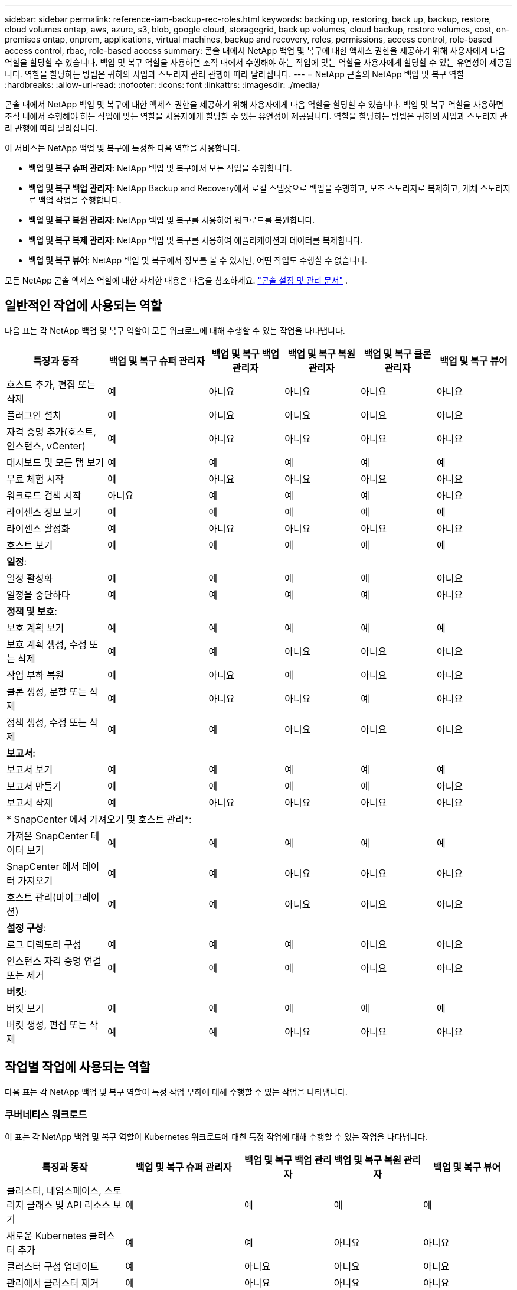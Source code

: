 ---
sidebar: sidebar 
permalink: reference-iam-backup-rec-roles.html 
keywords: backing up, restoring, back up, backup, restore, cloud volumes ontap, aws, azure, s3, blob, google cloud, storagegrid, back up volumes, cloud backup, restore volumes, cost, on-premises ontap, onprem, applications, virtual machines, backup and recovery, roles, permissions, access control, role-based access control, rbac, role-based access 
summary: 콘솔 내에서 NetApp 백업 및 복구에 대한 액세스 권한을 제공하기 위해 사용자에게 다음 역할을 할당할 수 있습니다.  백업 및 복구 역할을 사용하면 조직 내에서 수행해야 하는 작업에 맞는 역할을 사용자에게 할당할 수 있는 유연성이 제공됩니다. 역할을 할당하는 방법은 귀하의 사업과 스토리지 관리 관행에 따라 달라집니다. 
---
= NetApp 콘솔의 NetApp 백업 및 복구 역할
:hardbreaks:
:allow-uri-read: 
:nofooter: 
:icons: font
:linkattrs: 
:imagesdir: ./media/


[role="lead"]
콘솔 내에서 NetApp 백업 및 복구에 대한 액세스 권한을 제공하기 위해 사용자에게 다음 역할을 할당할 수 있습니다.  백업 및 복구 역할을 사용하면 조직 내에서 수행해야 하는 작업에 맞는 역할을 사용자에게 할당할 수 있는 유연성이 제공됩니다. 역할을 할당하는 방법은 귀하의 사업과 스토리지 관리 관행에 따라 달라집니다.

이 서비스는 NetApp 백업 및 복구에 특정한 다음 역할을 사용합니다.

* *백업 및 복구 슈퍼 관리자*: NetApp 백업 및 복구에서 모든 작업을 수행합니다.
* *백업 및 복구 백업 관리자*: NetApp Backup and Recovery에서 로컬 스냅샷으로 백업을 수행하고, 보조 스토리지로 복제하고, 개체 스토리지로 백업 작업을 수행합니다.
* *백업 및 복구 복원 관리자*: NetApp 백업 및 복구를 사용하여 워크로드를 복원합니다.
* *백업 및 복구 복제 관리자*: NetApp 백업 및 복구를 사용하여 애플리케이션과 데이터를 복제합니다.
* *백업 및 복구 뷰어*: NetApp 백업 및 복구에서 정보를 볼 수 있지만, 어떤 작업도 수행할 수 없습니다.


모든 NetApp 콘솔 액세스 역할에 대한 자세한 내용은 다음을 참조하세요. https://docs.netapp.com/us-en/console-setup-admin/reference-iam-predefined-roles.html["콘솔 설정 및 관리 문서"^] .



== 일반적인 작업에 사용되는 역할

다음 표는 각 NetApp 백업 및 복구 역할이 모든 워크로드에 대해 수행할 수 있는 작업을 나타냅니다.

[cols="20,20,15,15a,15a,15a"]
|===
| 특징과 동작 | 백업 및 복구 슈퍼 관리자 | 백업 및 복구 백업 관리자 | 백업 및 복구 복원 관리자 | 백업 및 복구 클론 관리자 | 백업 및 복구 뷰어 


| 호스트 추가, 편집 또는 삭제 | 예 | 아니요  a| 
아니요
 a| 
아니요
 a| 
아니요



| 플러그인 설치 | 예 | 아니요  a| 
아니요
 a| 
아니요
 a| 
아니요



| 자격 증명 추가(호스트, 인스턴스, vCenter) | 예 | 아니요  a| 
아니요
 a| 
아니요
 a| 
아니요



| 대시보드 및 모든 탭 보기 | 예 | 예  a| 
예
 a| 
예
 a| 
예



| 무료 체험 시작 | 예 | 아니요  a| 
아니요
 a| 
아니요
 a| 
아니요



| 워크로드 검색 시작 | 아니요 | 예  a| 
예
 a| 
예
 a| 
아니요



| 라이센스 정보 보기 | 예 | 예  a| 
예
 a| 
예
 a| 
예



| 라이센스 활성화 | 예 | 아니요  a| 
아니요
 a| 
아니요
 a| 
아니요



| 호스트 보기 | 예 | 예  a| 
예
 a| 
예
 a| 
예



6+| *일정*: 


| 일정 활성화 | 예 | 예  a| 
예
 a| 
예
 a| 
아니요



| 일정을 중단하다 | 예 | 예  a| 
예
 a| 
예
 a| 
아니요



6+| *정책 및 보호*: 


| 보호 계획 보기 | 예 | 예  a| 
예
 a| 
예
 a| 
예



| 보호 계획 생성, 수정 또는 삭제 | 예 | 예  a| 
아니요
 a| 
아니요
 a| 
아니요



| 작업 부하 복원 | 예 | 아니요  a| 
예
 a| 
아니요
 a| 
아니요



| 클론 생성, 분할 또는 삭제 | 예 | 아니요  a| 
아니요
 a| 
예
 a| 
아니요



| 정책 생성, 수정 또는 삭제 | 예 | 예  a| 
아니요
 a| 
아니요
 a| 
아니요



6+| *보고서*: 


| 보고서 보기 | 예 | 예  a| 
예
 a| 
예
 a| 
예



| 보고서 만들기 | 예 | 예  a| 
예
 a| 
예
 a| 
아니요



| 보고서 삭제 | 예 | 아니요  a| 
아니요
 a| 
아니요
 a| 
아니요



6+| * SnapCenter 에서 가져오기 및 호스트 관리*: 


| 가져온 SnapCenter 데이터 보기 | 예 | 예  a| 
예
 a| 
예
 a| 
예



| SnapCenter 에서 데이터 가져오기 | 예 | 예  a| 
아니요
 a| 
아니요
 a| 
아니요



| 호스트 관리(마이그레이션) | 예 | 예  a| 
아니요
 a| 
아니요
 a| 
아니요



6+| *설정 구성*: 


| 로그 디렉토리 구성 | 예 | 예  a| 
예
 a| 
아니요
 a| 
아니요



| 인스턴스 자격 증명 연결 또는 제거 | 예 | 예  a| 
예
 a| 
아니요
 a| 
아니요



6+| *버킷*: 


| 버킷 보기 | 예 | 예  a| 
예
 a| 
예
 a| 
예



| 버킷 생성, 편집 또는 삭제 | 예 | 예  a| 
아니요
 a| 
아니요
 a| 
아니요

|===


== 작업별 작업에 사용되는 역할

다음 표는 각 NetApp 백업 및 복구 역할이 특정 작업 부하에 대해 수행할 수 있는 작업을 나타냅니다.



=== 쿠버네티스 워크로드

이 표는 각 NetApp 백업 및 복구 역할이 Kubernetes 워크로드에 대한 특정 작업에 대해 수행할 수 있는 작업을 나타냅니다.

[cols="20,20,15,15a,15a"]
|===
| 특징과 동작 | 백업 및 복구 슈퍼 관리자 | 백업 및 복구 백업 관리자 | 백업 및 복구 복원 관리자 | 백업 및 복구 뷰어 


| 클러스터, 네임스페이스, 스토리지 클래스 및 API 리소스 보기 | 예 | 예  a| 
예
 a| 
예



| 새로운 Kubernetes 클러스터 추가 | 예 | 예  a| 
아니요
 a| 
아니요



| 클러스터 구성 업데이트 | 예 | 아니요  a| 
아니요
 a| 
아니요



| 관리에서 클러스터 제거 | 예 | 아니요  a| 
아니요
 a| 
아니요



| 신청서 보기 | 예 | 예  a| 
예
 a| 
예



| 새로운 애플리케이션을 만들고 정의합니다. | 예 | 예  a| 
아니요
 a| 
아니요



| 애플리케이션 구성 업데이트 | 예 | 예  a| 
아니요
 a| 
아니요



| 관리에서 애플리케이션 제거 | 예 | 예  a| 
아니요
 a| 
아니요



| 보호된 리소스 및 백업 상태 보기 | 예 | 예  a| 
예
 a| 
예



| 백업을 생성하고 정책을 사용하여 애플리케이션을 보호합니다. | 예 | 예  a| 
아니요
 a| 
아니요



| 앱 보호 해제 및 백업 삭제 | 예 | 예  a| 
아니요
 a| 
아니요



| 복구 지점 및 리소스 뷰어 결과 보기 | 예 | 예  a| 
예
 a| 
예



| 복구 지점에서 애플리케이션 복원 | 예 | 아니요  a| 
예
 a| 
아니요



| Kubernetes 백업 정책 보기 | 예 | 예  a| 
예
 a| 
예



| Kubernetes 백업 정책 생성 | 예 | 예  a| 
예
 a| 
아니요



| 백업 정책 업데이트 | 예 | 예  a| 
예
 a| 
아니요



| 백업 정책 삭제 | 예 | 예  a| 
예
 a| 
아니요



| 실행 후크 및 후크 소스 보기 | 예 | 예  a| 
예
 a| 
예



| 실행 후크 및 후크 소스 생성 | 예 | 예  a| 
예
 a| 
아니요



| 실행 후크 및 후크 소스 업데이트 | 예 | 예  a| 
예
 a| 
아니요



| 실행 후크 및 후크 소스 삭제 | 예 | 예  a| 
예
 a| 
아니요



| 실행 후크 템플릿 보기 | 예 | 예  a| 
예
 a| 
예



| 실행 후크 템플릿 만들기 | 예 | 예  a| 
예
 a| 
아니요



| 실행 후크 템플릿 업데이트 | 예 | 예  a| 
예
 a| 
아니요



| 실행 후크 템플릿 삭제 | 예 | 예  a| 
예
 a| 
아니요



| 작업 요약 및 분석 대시보드 보기 | 예 | 예  a| 
예
 a| 
예



| StorageGRID 버킷 및 스토리지 대상 보기 | 예 | 예  a| 
예
 a| 
예

|===